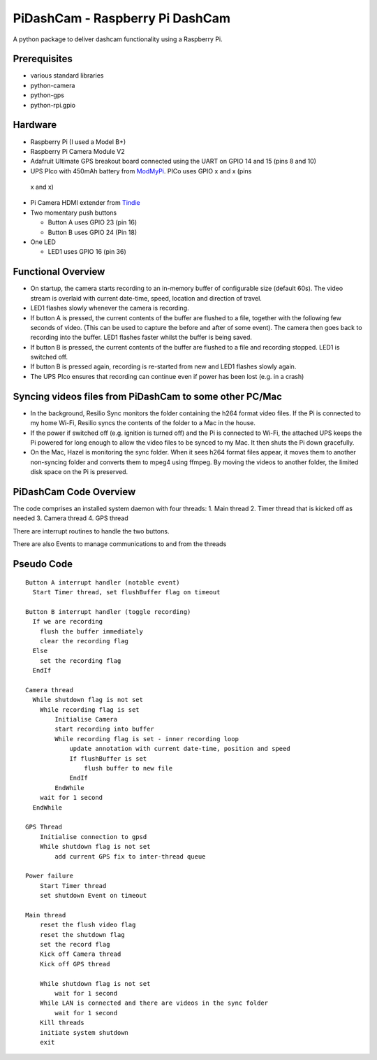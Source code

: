 PiDashCam - Raspberry Pi DashCam
================================

A python package to deliver dashcam functionality using a Raspberry Pi.

Prerequisites
-------------

-   various standard libraries
-   python-camera
-   python-gps
-   python-rpi.gpio

Hardware
--------

-   Raspberry Pi (I used a Model B+)
-   Raspberry Pi Camera Module V2
-   Adafruit Ultimate GPS breakout board connected using the UART on GPIO
    14 and 15 (pins 8 and 10)
-   UPS PIco with 450mAh battery from
    `ModMyPi <https://www.modmypi.com/>`__. PICo uses GPIO x and x (pins
   x and x)
-   Pi Camera HDMI extender from `Tindie <https://www.tindie.com>`__
-   Two momentary push buttons

    -   Button A uses GPIO 23 (pin 16)
    -   Button B uses GPIO 24 (Pin 18)

-   One LED

    -   LED1 uses GPIO 16 (pin 36)

Functional Overview
-------------------

-   On startup, the camera starts recording to an in-memory buffer
    of configurable size (default 60s).
    The video stream is overlaid with current date-time, speed, location and
    direction of travel.
-   LED1 flashes slowly whenever the camera is recording.

-   If button A is pressed, the current contents of the buffer are
    flushed to a file, together with the following few seconds of video.
    (This can be used to capture the before and after of some event). The
    camera then goes back to recording into the buffer.
    LED1 flashes faster whilst the buffer is being saved.

-   If button B is pressed, the current contents of the buffer are
    flushed to a file and recording stopped. LED1 is switched off.

-   If button B is pressed again, recording is re-started from new and
    LED1 flashes slowly again.

-   The UPS PIco ensures that recording can continue even if power has been
    lost (e.g. in a crash)

Syncing videos files from PiDashCam to some other PC/Mac
--------------------------------------------------------

-   In the background, Resilio Sync monitors the folder containing
    the h264 format video files. If the Pi is connected to my home Wi-Fi,
    Resilio syncs the contents of the folder to a Mac in the house.

-   If the power if switched off (e.g. ignition is turned off) and the Pi
    is connected to Wi-Fi, the attached UPS keeps the Pi powered for long
    enough to allow the video files to be synced to my Mac. It then shuts
    the Pi down gracefully.

-   On the Mac, Hazel is monitoring the sync folder. When it sees h264
    format files appear, it moves them to another non-syncing folder and
    converts them to mpeg4 using ffmpeg. By moving the videos to another
    folder, the limited disk space on the Pi is preserved.

PiDashCam Code Overview
-----------------------

The code comprises an installed system daemon with four threads: 1. Main
thread 2. Timer thread that is kicked off as needed 3. Camera thread 4.
GPS thread

There are interrupt routines to handle the two buttons.

There are also Events to manage communications to and from the threads

Pseudo Code
-----------

::

    Button A interrupt handler (notable event)
      Start Timer thread, set flushBuffer flag on timeout

    Button B interrupt handler (toggle recording)
      If we are recording
        flush the buffer immediately
        clear the recording flag
      Else
        set the recording flag
      EndIf

    Camera thread
      While shutdown flag is not set
        While recording flag is set
            Initialise Camera
            start recording into buffer
            While recording flag is set - inner recording loop
                update annotation with current date-time, position and speed
                If flushBuffer is set
                    flush buffer to new file
                EndIf
            EndWhile
        wait for 1 second
      EndWhile

    GPS Thread
        Initialise connection to gpsd
        While shutdown flag is not set
            add current GPS fix to inter-thread queue

    Power failure
        Start Timer thread
        set shutdown Event on timeout

    Main thread
        reset the flush video flag
        reset the shutdown flag
        set the record flag
        Kick off Camera thread
        Kick off GPS thread

        While shutdown flag is not set
            wait for 1 second
        While LAN is connected and there are videos in the sync folder
            wait for 1 second
        Kill threads
        initiate system shutdown
        exit
